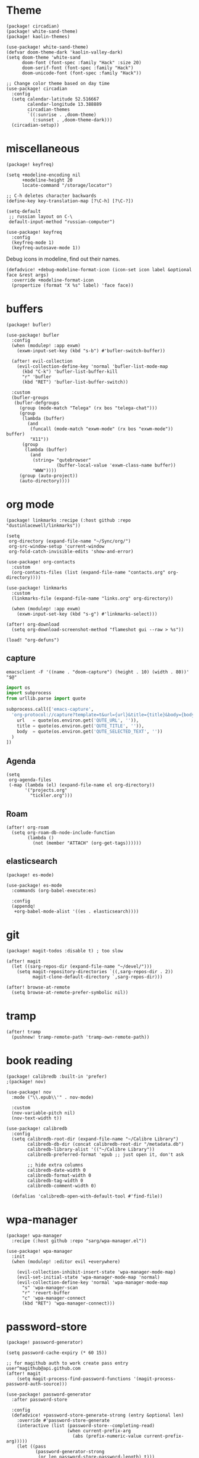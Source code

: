 #+OPTIONS: num:nil
* Theme
#+begin_src elisp :tangle packages.el
(package! circadian)
(package! white-sand-theme)
(package! kaolin-themes)
#+end_src

#+begin_src elisp
(use-package! white-sand-theme)
(defvar doom-theme-dark 'kaolin-valley-dark)
(setq doom-theme 'white-sand
      doom-font (font-spec :family "Hack" :size 20)
      doom-serif-font (font-spec :family "Hack")
      doom-unicode-font (font-spec :family "Hack"))

;; Change color theme based on day time
(use-package! circadian
  :config
  (setq calendar-latitude 52.516667
        calendar-longitude 13.388889
        circadian-themes
        `((:sunrise . ,doom-theme)
          (:sunset . ,doom-theme-dark)))
  (circadian-setup))
#+end_src

* miscellaneous
#+begin_src elisp :tangle packages.el
(package! keyfreq)
#+end_src

#+begin_src elisp
(setq +modeline-encoding nil
      +modeline-height 20
      locate-command "/storage/locator")

;; C-h deletes character backwards
(define-key key-translation-map [?\C-h] [?\C-?])

(setq-default
 ;; russian layout on C-\
 default-input-method "russian-computer")

(use-package! keyfreq
  :config
  (keyfreq-mode 1)
  (keyfreq-autosave-mode 1))
#+end_src

Debug icons in modeline, find out their names.
#+begin_src elisp :tangle no
(defadvice! +debug-modeline-format-icon (icon-set icon label &optional face &rest args)
  :override +modeline-format-icon
  (propertize (format "X %s" label) 'face face))
#+end_src
* buffers
#+begin_src elisp :tangle packages.el
(package! bufler)
#+end_src

#+begin_src elisp
(use-package! bufler
  :config
  (when (modulep! :app exwm)
    (exwm-input-set-key (kbd "s-b") #'bufler-switch-buffer))

  (after! evil-collection
    (evil-collection-define-key 'normal 'bufler-list-mode-map
      (kbd "C-k") 'bufler-list-buffer-kill
      "r" 'bufler
      (kbd "RET") 'bufler-list-buffer-switch))

  :custom
  (bufler-groups
   (bufler-defgroups
     (group (mode-match "Telega" (rx bos "telega-chat")))
     (group
      (lambda (buffer)
        (and
         (funcall (mode-match "exwm-mode" (rx bos "exwm-mode")) buffer)
         "X11"))
      (group
       (lambda (buffer)
         (and
          (string= "qutebrowser"
                   (buffer-local-value 'exwm-class-name buffer))
          "WWW"))))
     (group (auto-project))
     (auto-directory))))
#+end_src
* org mode
#+begin_src elisp :tangle packages.el
(package! linkmarks :recipe (:host github :repo "dustinlacewell/linkmarks"))
#+end_src

#+begin_src elisp
(setq
 org-directory (expand-file-name "~/Sync/org/")
 org-src-window-setup 'current-window
 org-fold-catch-invisible-edits 'show-and-error)

(use-package! org-contacts
  :custom
  (org-contacts-files (list (expand-file-name "contacts.org" org-directory))))

(use-package! linkmarks
  :custom
  (linkmarks-file (expand-file-name "links.org" org-directory))

  (when (modulep! :app exwm)
    (exwm-input-set-key (kbd "s-g") #'linkmarks-select)))

(after! org-download
  (setq org-download-screenshot-method "flameshot gui --raw > %s"))

(load! "org-defuns")
#+end_src
** capture
#+begin_src shell :tangle ~/.local/bin/emacs-capture :shebang #!/bin/sh
emacsclient -F '((name . "doom-capture") (height . 10) (width . 80))' "$@"
#+end_src

#+begin_src python :tangle ~/.local/share/qutebrowser/userscripts/orgprotocol :shebang #!/usr/bin/env python3
import os
import subprocess
from urllib.parse import quote

subprocess.call(['emacs-capture',
  'org-protocol://capture?template=t&url={url}&title={title}&body={body}'.format(
    url   = quote(os.environ.get('QUTE_URL', '')),
    title = quote(os.environ.get('QUTE_TITLE', '')),
    body  = quote(os.environ.get('QUTE_SELECTED_TEXT', ''))
  )
])
#+end_src
** Agenda
#+begin_src elisp
(setq
 org-agenda-files
 (-map (lambda (el) (expand-file-name el org-directory))
       '("projects.org"
         "tickler.org")))
#+end_src

** Roam
#+begin_src elisp
(after! org-roam
  (setq org-roam-db-node-include-function
        (lambda ()
          (not (member "ATTACH" (org-get-tags))))))
#+end_src
** elasticsearch
#+begin_src elisp :tangle no
(package! es-mode)
#+end_src

#+begin_src elisp :tangle no
(use-package! es-mode
  :commands (org-babel-execute:es)

  :config
  (appendq!
   +org-babel-mode-alist '((es . elasticsearch))))
#+end_src
* git
#+begin_src elisp :tangle packages.el
(package! magit-todos :disable t) ; too slow
#+end_src

#+begin_src elisp
(after! magit
  (let ((sarg-repos-dir (expand-file-name "~/devel/")))
    (setq magit-repository-directories `((,sarg-repos-dir . 2))
          magit-clone-default-directory `,sarg-repos-dir)))

(after! browse-at-remote
  (setq browse-at-remote-prefer-symbolic nil))
#+end_src
* tramp
#+begin_src elisp
(after! tramp
  (pushnew! tramp-remote-path 'tramp-own-remote-path))
#+end_src
* book reading
#+begin_src elisp :tangle packages.el
(package! calibredb :built-in 'prefer)
;(package! nov)
#+end_src

#+begin_src elisp :tangle no
(use-package! nov
  :mode ("\\.epub\\'" . nov-mode)

  :custom
  (nov-variable-pitch nil)
  (nov-text-width t))
#+end_src

#+begin_src elisp
(use-package! calibredb
  :config
  (setq calibredb-root-dir (expand-file-name "~/Calibre Library")
        calibredb-db-dir (concat calibredb-root-dir "/metadata.db")
        calibredb-library-alist '(("~/Calibre Library"))
        calibredb-preferred-format 'epub ;; just open it, don't ask

        ;; hide extra columns
        calibredb-date-width 0
        calibredb-format-width 0
        calibredb-tag-width 0
        calibredb-comment-width 0)

  (defalias 'calibredb-open-with-default-tool #'find-file))
#+end_src

* wpa-manager
#+begin_src elisp :tangle packages.el
(package! wpa-manager
  :recipe (:host github :repo "sarg/wpa-manager.el"))
#+end_src

#+begin_src elisp
(use-package! wpa-manager
  :init
  (when (modulep! :editor evil +everywhere)

    (evil-collection-inhibit-insert-state 'wpa-manager-mode-map)
    (evil-set-initial-state 'wpa-manager-mode-map 'normal)
    (evil-collection-define-key 'normal 'wpa-manager-mode-map
      "s" 'wpa-manager-scan
      "r" 'revert-buffer
      "c" 'wpa-manager-connect
      (kbd "RET") 'wpa-manager-connect)))
#+end_src
* password-store
#+begin_src elisp :tangle packages.el
(package! password-generator)
#+end_src

#+begin_src elisp
(setq password-cache-expiry (* 60 15))

;; for magithub auth to work create pass entry user^magithub@api.github.com
(after! magit
    (setq magit-process-find-password-functions '(magit-process-password-auth-source)))

(use-package! password-generator
  :after password-store

  :config
  (defadvice! +password-store-generate-strong (entry &optional len)
    :override #'password-store-generate
    (interactive (list (password-store--completing-read)
                       (when current-prefix-arg
                         (abs (prefix-numeric-value current-prefix-arg)))))
    (let ((pass
           (password-generator-strong
            (or len password-store-password-length) t)))
      (password-store-insert entry pass))))
#+end_src

** Qutebrowser integration
#+begin_src elisp
(defun +pass/qute (url)
  (auth-source-pass--read-entry
   (completing-read "Pass: "
                    (password-store-list)
                    nil t url)))
#+end_src

#+begin_src bash :tangle ~/.config/qutebrowser/password_fill_rc
choose_entry() { file="ok"; true; }
no_entries_found() {
    if [ 0 -eq "${#lines[@]}" ]; then
        die "No entry found for »$simple_url«"
    fi
}

open_entry() {
    local firstline=1
    for line in "${lines[@]}"; do
        if ((firstline)) ; then
            password="$line"
            firstline=0
        else
            if [[ $line =~ $user_pattern ]] ; then
                # remove the matching prefix "user: " from the beginning of the line
                username=${line#${BASH_REMATCH[0]}}
                break
            fi
        fi
    done
}

query_entries() {
    url=$(awk -F'[./]' '{print $(NF-1) "." $(NF)}' <<< "$1")

    set +o errexit
    mapfile -t lines < <(emacsclient -e "(+pass/qute \"$url\")" | jq -r .)
    set -o errexit
}
#+end_src

** Wrapper for CLI
#+begin_src elisp
(defalias '+pass/read-entry #'auth-source-pass--read-entry)
#+end_src

#+begin_src sh :tangle ~/.local/bin/pass :shebang #!/bin/sh
OTHER_PASS=$(which -a pass | fgrep -v $0)

if [ "$1" = "show" ] && [ -n "$DISPLAY" ]; then
    emacsclient -a false -e "(+pass/read-entry \"$2\")" | xargs echo -ne
else
    $OTHER_PASS $@
fi
#+end_src

* elfeed
#+begin_src elisp
(defun ambrevar/elfeed-play-with-mpv ()
  "Play entry link with mpv."
  (interactive)
  (let ((entry (if (eq major-mode 'elfeed-show-mode) elfeed-show-entry (elfeed-search-selected :single)))
        (quality-arg "")
        (quality-val (completing-read "Max height resolution (0 for unlimited): " '("0" "480" "720") nil nil)))
    (setq quality-val (string-to-number quality-val))
    (message "Opening %s with height≤%s with mpv..." (elfeed-entry-link entry) quality-val)
    (when (< 0 quality-val)
      (setq quality-arg (format "--ytdl-format=[height<=?%s]" quality-val)))
    (start-process "elfeed-mpv" nil "mpv" quality-arg (elfeed-entry-link entry))))

(defvar elfeed-mpv-patterns
  '("youtu\\.?be")
  "List of regexp to match against elfeed entry link to know whether to use mpv to visit the link.")

(defun ambrevar/elfeed-visit-or-play-with-mpv ()
  "Play in mpv if entry link matches `elfeed-mpv-patterns', visit otherwise. See `elfeed-play-with-mpv'."
  (interactive)
  (let ((entry (if (eq major-mode 'elfeed-show-mode) elfeed-show-entry (elfeed-search-selected :single)))
        (patterns elfeed-mpv-patterns))
    (while (and patterns (not (string-match (car elfeed-mpv-patterns) (elfeed-entry-link entry))))
      (setq patterns (cdr patterns)))
    (if patterns
        (ambrevar/elfeed-play-with-mpv)
      (if (eq major-mode 'elfeed-search-mode)
          (elfeed-search-browse-url)
        (elfeed-show-visit)))))

(defun sarg/elfeed-strip-content (entry)
  (when (find "rmbody" (elfeed-entry-tags entry))
    (setf (elfeed-entry-content entry) (elfeed-ref ""))
    (elfeed-untag entry "rmbody")))

(after! elfeed
  (add-hook 'elfeed-new-entry-hook #'sarg/elfeed-strip-content)
  (add-hook 'elfeed-show-mode-hook (lambda () (setq-local browse-url-generic-program "qutebrowser-background")))

  (setq elfeed-search-filter "@2-week-ago +unread -youtube"
        elfeed-show-entry-switch (lambda (buf) (display-buffer-below-selected buf nil) (select-window (get-buffer-window buf))))

  (evil-define-key 'normal elfeed-show-mode-map
    "go" 'ambrevar/elfeed-visit-or-play-with-mpv))
#+end_src

#+begin_src sh :tangle ~/.local/bin/qutebrowser-background :shebang #!/bin/sh
qutebrowser --nowindow --target tab-bg-silent $@
#+end_src

* dict
#+begin_src elisp :tangle packages.el
(package! dictcc)
(package! multitran)
;(package! google-translate)
;(package! powerthesaurus)
#+end_src

#+begin_src elisp
(use-package! dictcc)
(use-package! multitran)
#+end_src
* email
#+begin_src elisp
(defun sarg/ensure-msmtp-pass-available ()
  (interactive)
  (+pass/read-entry (concat "Email/" user-mail-address)))

(after! mu4e
  (setq mu4e-filter-inbox "flag:unread AND NOT flag:trashed AND maildir:/gmail/Inbox"
        mu4e-bookmarks '((mu4e-filter-inbox "Gmail messages" ?u)
                         ("date:today..now AND NOT flag:trashed AND NOT maildir:/gmail/trash" "Today's messages" 116))

        mu4e-alert-interesting-mail-query mu4e-filter-inbox)

  (add-to-list 'mm-body-charset-encoding-alist '(utf-8 . 8bit))
  (advice-add 'sendmail-send-it
              :before #'sarg/ensure-msmtp-pass-available)

  (setq sendmail-program (executable-find "msmtp")
        send-mail-function #'smtpmail-send-it
        mu4e-compose-format-flowed t ; visual-line-mode + auto-fill upon sending
        message-sendmail-f-is-evil t
        message-sendmail-extra-arguments '("--read-envelope-from")
        message-send-mail-function #'message-send-mail-with-sendmail))

(set-email-account! "sarg"
  '((mu4e-sent-folder   . "/gmail/sent")
    (mu4e-drafts-folder . "/gmail/drafts")
    (mu4e-trash-folder  . "/gmail/trash")
    (mu4e-refile-folder . "/gmail/all")
    (smtpmail-smtp-user . "sarg@sarg.org.ru")
    (user-mail-address  . "sarg@sarg.org.ru"))
  t)
#+end_src

* browsing
#+begin_src elisp :tangle packages.el
(package! webpaste)
(package! web-search)
#+end_src

#+begin_src elisp
(defun browse-url-qute-private (url &optional new-window)
  "Make firefox open URL in private-browsing window."
  (interactive (browse-url-interactive-arg "URL: "))
  (let ((process-environment (browse-url-process-environment)))
    (apply 'start-process
           (concat "qutebrowser " url)
           nil
           "qutebrowser"
           (list (concat ":open -p " url)))))

;; (setq browse-url-browser-function
;;       '(("^https?://some.addr.com" . browse-url-qute-private)
;;         ("." . browse-url-default-browser)))

(setq-default
 browse-url-browser-function 'browse-url-generic
 browse-url-generic-program "qutebrowser")

(use-package! webpaste)
(use-package! web-search
  :custom
  (web-search-default-provider "DuckDuckGo"))
#+end_src
* shell
#+begin_src elisp
(after! eshell
  (add-hook 'eshell-first-time-mode-hook
            (lambda ()
              (map! :map eshell-mode-map
                    :ni "C-r" #'+eshell/search-history))))

(use-package! eat
  :hook (eshell-load-hook . (eat-eshell-mode eat-eshell-visual-command-mode)))

(use-package! detached
  :init
  (detached-init)
  :bind (;; Replace `async-shell-command' with `detached-shell-command'
         ([remap async-shell-command] . detached-shell-command)
         ;; Replace `compile' with `detached-compile'
         ([remap compile] . detached-compile)
         ([remap recompile] . detached-compile-recompile)
         ;; Replace built in completion of sessions with `consult'
         ([remap detached-open-session] . detached-consult-session))
  :custom ((detached-show-output-on-attach t)
           (detached-terminal-data-command system-type)))
#+end_src

* dired
#+begin_src elisp :tangle packages.el
(package! dired-filter)
(package! dired-avfs)
(package! dired-du)
(package! dired-collapse)
(package! dired-git-info :recipe (:host github :repo "clemera/dired-git-info"))
(package! openwith)
#+end_src

#+begin_src elisp
(use-package! dired-filter
  :hook (dired-mode . dired-filter-mode)
  :custom
  (dired-filter-stack '((omit) (dot-files))))

(use-package! dired-collapse
  :hook (dired-mode . dired-collapse-mode))

(use-package! dired-git-info
  :custom
  (dgi-commit-message-format "%cr\t%s"))

(use-package! dired-avfs)
(use-package! dired-du
  :custom
  ;; human readable
  (dired-du-size-format 't))

(add-hook! dired-mode #'dired-hide-details-mode)

(after! async
  (dired-async-mode 1))

(defun openwith-has-association (file)
  (-any? (lambda (oa) (string-match (car oa) file)) openwith-associations))

(use-package! openwith
  :hook (after-init . openwith-mode)
  :config

  (setq openwith-associations
        '(("\\.\\(?:pdf\\|epub\\)\\'" "zathura" (file))
          ("\\.\\(?:mkv\\|webm\\|avi\\|mp4\\)\\'" "mpv" (file))))
  ;; (openwith-mode)
  ;; Don't ask if file is too large when it'll be handled by openwith-mode.
  (advice-add 'abort-if-file-too-large :before-until
              (lambda (size op-type filename &rest args)
                (and (boundp 'openwith-mode) openwith-mode
                     (openwith-has-association filename)))))
#+end_src

* openscad
#+begin_src elisp :tangle no
(defun openscad-preview ()
  (interactive)
  (select-window (split-window-right))
  (start-process "openscad" nil "openscad" (buffer-file-name)))
#+end_src

* selfcontrol
#+begin_src elisp :tangle no
(defun sarg/ad-selfcontrol-time-restriction (orig-fun &rest args)
  (if (or (= 0 (mod
                (calendar-day-of-week (calendar-current-date))
                6)) ; 0 and 6 - Sunday and Saturday
          (> (nth 2 (decode-time)) 18))
      (apply orig-fun args)
    (message "It's not the time yet!")))

(defun sarg/ad-selfcontrol-otp-confirm (proc &rest args)
  "Asks to enter random string as confirmation before executing PROC."
  (interactive)
  (let* ((pass (format "%06x%06x%06x"
                       (random (expt 16 6))
                       (random (expt 16 6))
                       (random (expt 16 6))))

         (input (read-string (format "Enter %s if you wish to proceed: " pass))))

    (if (string= input pass)
        (apply proc args))))

(after! elfeed
  (advice-add 'elfeed-update :around #'sarg/ad-selfcontrol-otp-confirm)
  (advice-add '=rss :around #'sarg/ad-selfcontrol-otp-confirm)
  (advice-add 'elfeed-update :around #'sarg/selfcontrol-time-restriction))

(after! telega
  (advice-add 'ivy-telega-chat-with :around #'sarg/ad-selfcontrol-otp-confirm))
#+end_src
* bindings
#+begin_src elisp
(map!
 "C-x b" #'bufler-switch-buffer

 (:map dired-mode-map
  :n (kbd "DEL") #'dired-up-directory
  :n "K" #'dired-do-kill-lines)

 (:map image-mode-map
   :n "q" #'kill-current-buffer))
#+end_src
* exwm bindings
#+begin_src elisp :tangle no :results value pp :wrap example elisp
(-map (lambda (el) (cons (key-description (car el)) (cdr el)))
      exwm-input-global-keys)
#+end_src

#+RESULTS:
#+begin_example elisp
(("s-b" . bufler-switch-buffer)
 ("s-<tab>" . exwm-jump-to-last-exwm)
 ("s-1" lambda nil
  (interactive)
  (exwm-workspace-switch 0))
 ("s-2" lambda nil
  (interactive)
  (exwm-workspace-switch 1))
 ("s-3" lambda nil
  (interactive)
  (exwm-workspace-switch 2))
 ("s-4" lambda nil
  (interactive)
  (exwm-workspace-switch 3))
 ("s-5" lambda nil
  (interactive)
  (exwm-workspace-switch 4))
 ("s-6" lambda nil
  (interactive)
  (exwm-workspace-switch 5))
 ("s-7" lambda nil
  (interactive)
  (exwm-workspace-switch 6))
 ("s-8" lambda nil
  (interactive)
  (exwm-workspace-switch 7))
 ("s-9" lambda nil
  (interactive)
  (exwm-workspace-switch 8))
 ("<s-w>" . exwm-workspace-switch)
 ("<XF86AudioPlay>" . emms-pause)
 ("<XF86AudioNext>" . emms-next)
 ("<XF86AudioPrev>" . emms-previous)
 ("s-f" . exwm-layout-toggle-fullscreen)
 ("s-r" . app-launcher-run-app)
 ("s-c" . kill-buffer-and-window)
 ("s-u" . winner-undo)
 ("S-s-U" . winner-redo)
 ("s-h" . evil-window-left)
 ("s-j" . evil-window-down)
 ("s-k" . evil-window-up)
 ("s-l" . evil-window-right)
 ("s-H" . evil-window-move-far-left)
 ("s-J" . evil-window-move-very-bottom)
 ("s-K" . evil-window-move-very-top)
 ("s-L" . evil-window-move-far-right)
 ("M-s-h" . shrink-window-horizontally)
 ("M-s-j" . shrink-window)
 ("M-s-k" . enlarge-window)
 ("M-s-l" . enlarge-window-horizontally)
 ("s-e" lambda nil
  (interactive)
  (sarg/run-or-raise "qutebrowser" "qutebrowser" "--qt-arg" "no-sandbox" "true")
  (exwm-workspace-switch
   (exwm-workspace-name-to-index "brow")))
 ("s-<return>" . +eshell/here)
 ("S-s-<return>" . +vterm/here)
 ("s-<f12>" lambda nil
  (interactive)
  (start-process "flameshot" nil "flameshot" "gui"))
 ("s-<delete>" lambda nil
  (interactive)
  (start-process "lock" nil "lock.sh"))
 ("<XF86AudioRaiseVolume>" . pulseaudio-control-increase-sink-volume)
 ("<XF86AudioLowerVolume>" . pulseaudio-control-decrease-sink-volume)
 ("<XF86AudioMute>" . pulseaudio-control-toggle-current-sink-mute)
 ("<XF86AudioMicMute>" . pulseaudio-control-toggle-current-source-mute)
 ("<XF86MonBrightnessUp>" . backlight)
 ("<XF86MonBrightnessDown>" . backlight))
#+end_example

